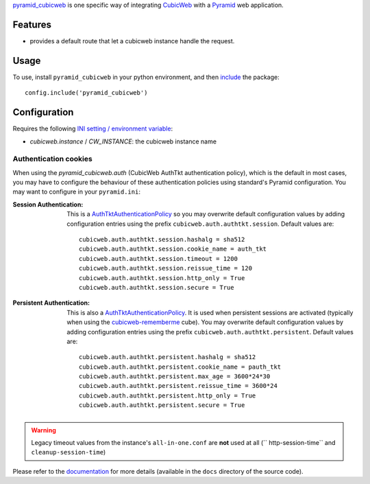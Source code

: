 
pyramid_cubicweb_ is one specific way of integrating CubicWeb_ with a
Pyramid_ web application.

Features
========

* provides a default route that let a cubicweb instance handle the request.

Usage
=====

To use, install ``pyramid_cubicweb`` in your python environment, and
then include_ the package::

    config.include('pyramid_cubicweb')

    
Configuration
=============

Requires the following `INI setting / environment variable`_:

* `cubicweb.instance` / `CW_INSTANCE`: the cubicweb instance name

Authentication cookies
----------------------

When using the `pyramid_cubicweb.auth` (CubicWeb AuthTkt
authentication policy), which is the default in most cases, you may
have to configure the behaviour of these authentication policies using
standard's Pyramid configuration. You may want to configure in your
``pyramid.ini``:

:Session Authentication:

    This is a `AuthTktAuthenticationPolicy`_ so you may overwrite default
    configuration values by adding configuration entries using the prefix
    ``cubicweb.auth.authtkt.session``. Default values are:

    ::

        cubicweb.auth.authtkt.session.hashalg = sha512
        cubicweb.auth.authtkt.session.cookie_name = auth_tkt
        cubicweb.auth.authtkt.session.timeout = 1200
        cubicweb.auth.authtkt.session.reissue_time = 120
        cubicweb.auth.authtkt.session.http_only = True
        cubicweb.auth.authtkt.session.secure = True


:Persistent Authentication:

    This is also a `AuthTktAuthenticationPolicy`_. It is used when persistent
    sessions are activated (typically when using the cubicweb-rememberme_
    cube). You may overwrite default configuration values by adding
    configuration entries using the prefix
    ``cubicweb.auth.authtkt.persistent``. Default values are:

    ::

        cubicweb.auth.authtkt.persistent.hashalg = sha512
        cubicweb.auth.authtkt.persistent.cookie_name = pauth_tkt
        cubicweb.auth.authtkt.persistent.max_age = 3600*24*30
        cubicweb.auth.authtkt.persistent.reissue_time = 3600*24
        cubicweb.auth.authtkt.persistent.http_only = True
        cubicweb.auth.authtkt.persistent.secure = True


.. Warning:: Legacy timeout values from the instance's
             ``all-in-one.conf`` are **not** used at all (``
             http-session-time`` and ``cleanup-session-time``)

Please refer to the documentation_ for more details (available in the
``docs`` directory of the source code).

.. _pyramid_cubicweb: https://www.cubicweb.org/project/pyramid-cubicweb
.. _CubicWeb: https://www.cubicweb.org/
.. _`cubicweb-rememberme`: \
    https://www.cubicweb.org/project/cubicweb-rememberme
.. _Pyramid: http://pypi.python.org/pypi/pyramid
.. _include: http://docs.pylonsproject.org/projects/pyramid/en/latest/api/config.html#pyramid.config.Configurator.include
.. _`INI setting / environment variable`: http://docs.pylonsproject.org/projects/pyramid/en/latest/narr/environment.html#adding-a-custom-setting
.. _documentation: http://pyramid-cubicweb.readthedocs.org/
.. _AuthTktAuthenticationPolicy: \
    http://docs.pylonsproject.org/projects/pyramid/en/latest/api/authentication.html#pyramid.authentication.AuthTktAuthenticationPolicy
